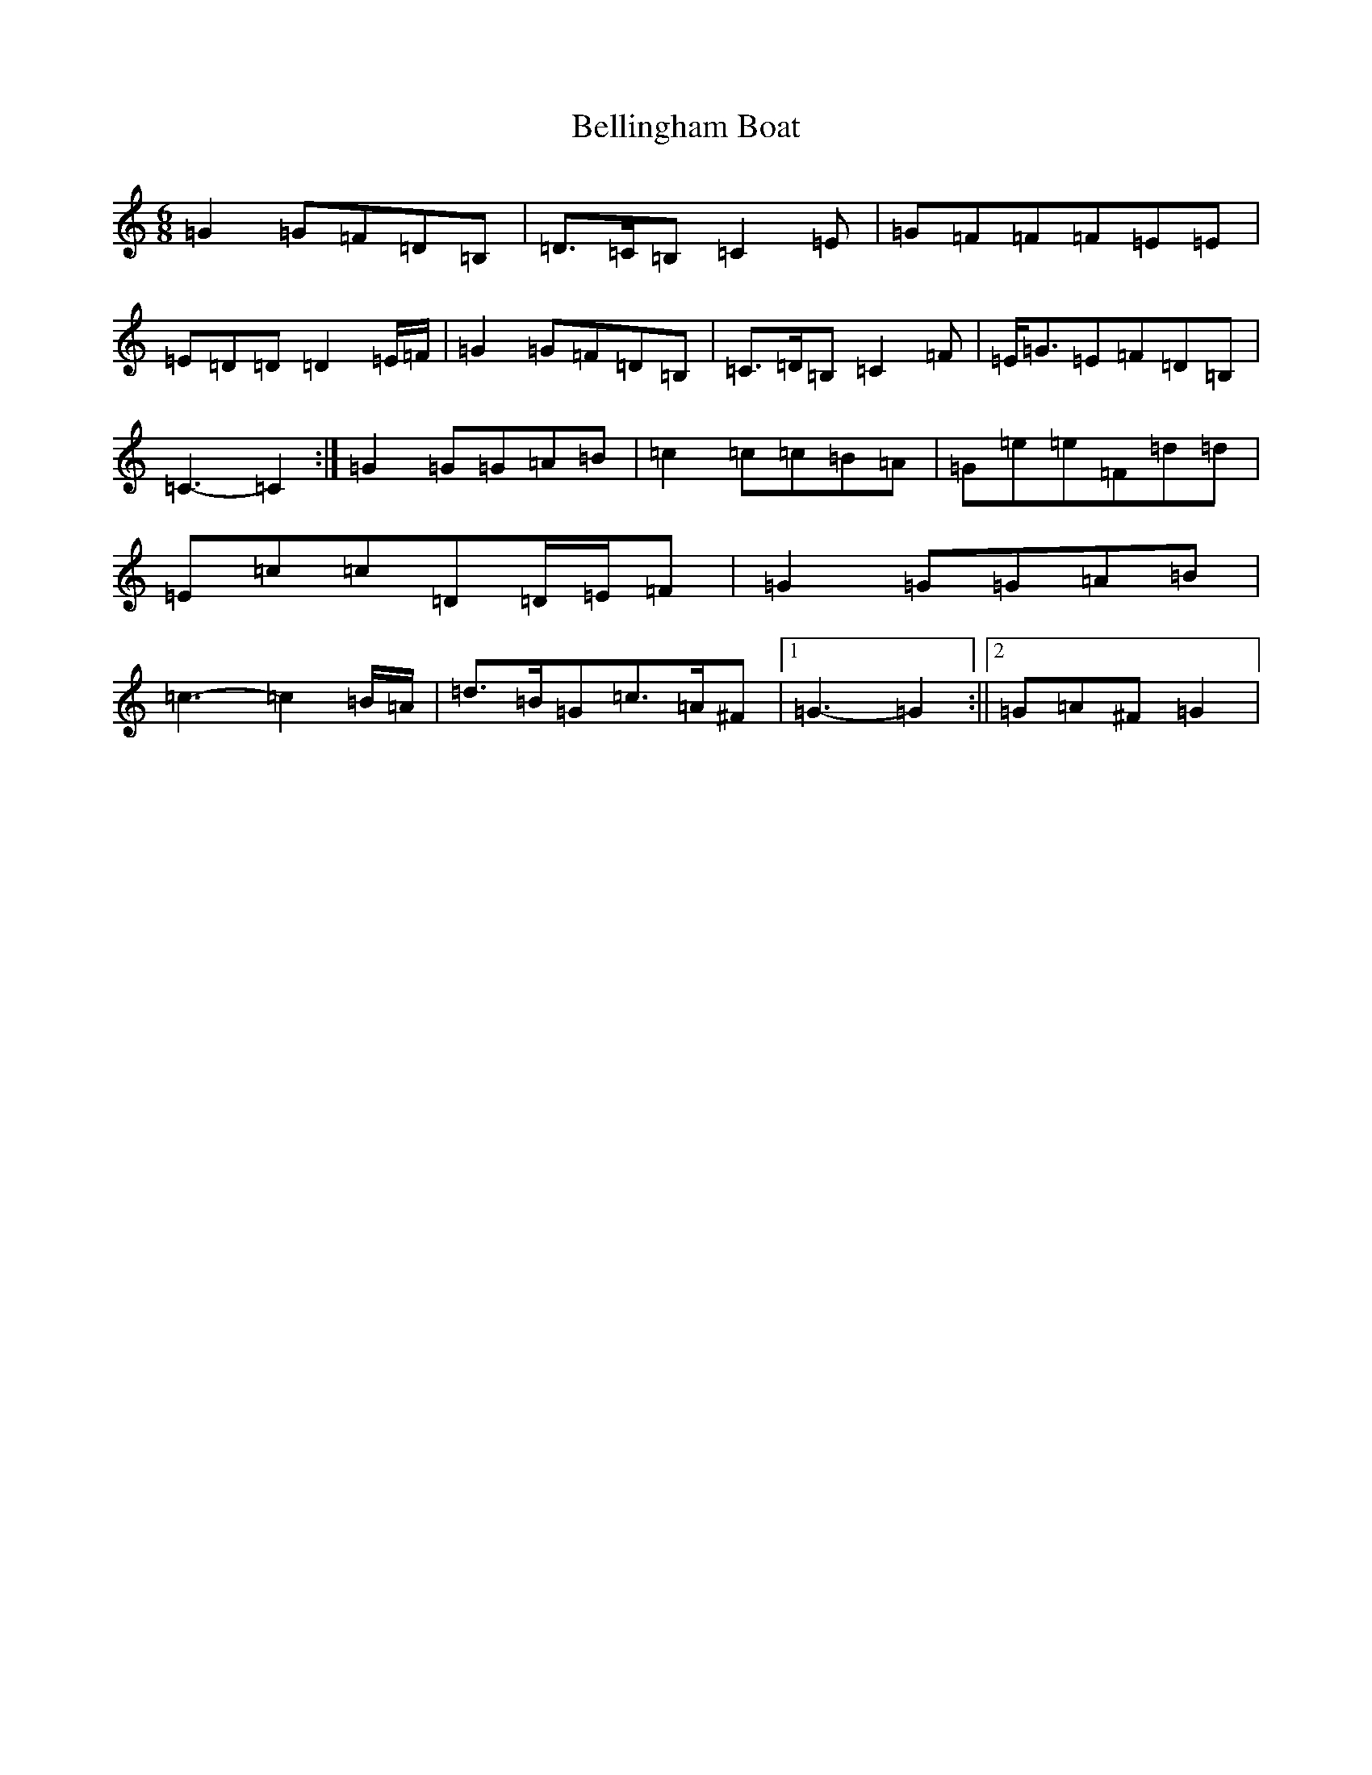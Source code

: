 X: 1698
T: Bellingham Boat
S: https://thesession.org/tunes/6609#setting18278
R: jig
M:6/8
L:1/8
K: C Major
=G2=G=F=D=B,|=D>=C=B,=C2=E|=G=F=F=F=E=E|=E=D=D=D2=E/2=F/2|=G2=G=F=D=B,|=C>=D=B,=C2=F|=E<=G=E=F=D=B,|=C3-=C2:|=G2=G=G=A=B|=c2=c=c=B=A|=G=e=e=F=d=d|=E=c=c=D=D/2=E/2=F|=G2=G=G=A=B|=c3-=c2=B/2=A/2|=d>=B=G=c>=A^F|1=G3-=G2:||2=G=A^F=G2|
